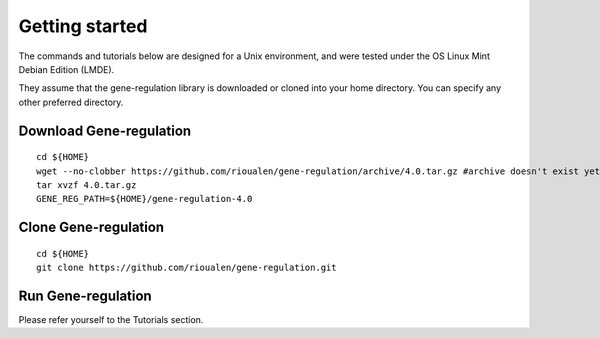 Getting started
================================================================

The commands and tutorials below are designed for a Unix environment, 
and were tested under the OS Linux Mint Debian Edition (LMDE). 

They assume that the gene-regulation library is downloaded or cloned 
into your home directory. You can specify any other preferred directory.

Download Gene-regulation
----------------------------------------------------------------

::

    cd ${HOME}
    wget --no-clobber https://github.com/rioualen/gene-regulation/archive/4.0.tar.gz #archive doesn't exist yet
    tar xvzf 4.0.tar.gz
    GENE_REG_PATH=${HOME}/gene-regulation-4.0

Clone Gene-regulation
----------------------------------------------------------------

::

    cd ${HOME}
    git clone https://github.com/rioualen/gene-regulation.git

Run Gene-regulation
----------------------------------------------------------------

Please refer yourself to the Tutorials section. 
